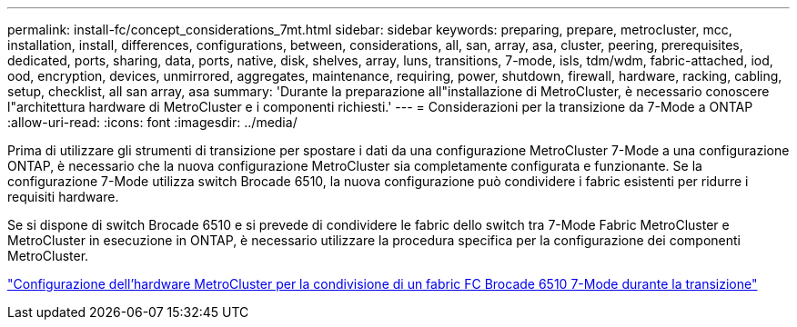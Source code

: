 ---
permalink: install-fc/concept_considerations_7mt.html 
sidebar: sidebar 
keywords: preparing, prepare, metrocluster, mcc, installation, install, differences, configurations, between, considerations, all, san, array, asa, cluster, peering, prerequisites, dedicated, ports, sharing, data, ports, native, disk, shelves, array, luns, transitions, 7-mode, isls, tdm/wdm, fabric-attached, iod, ood, encryption, devices, unmirrored, aggregates, maintenance, requiring, power, shutdown, firewall, hardware, racking, cabling, setup, checklist, all san array, asa 
summary: 'Durante la preparazione all"installazione di MetroCluster, è necessario conoscere l"architettura hardware di MetroCluster e i componenti richiesti.' 
---
= Considerazioni per la transizione da 7-Mode a ONTAP
:allow-uri-read: 
:icons: font
:imagesdir: ../media/


[role="lead"]
Prima di utilizzare gli strumenti di transizione per spostare i dati da una configurazione MetroCluster 7-Mode a una configurazione ONTAP, è necessario che la nuova configurazione MetroCluster sia completamente configurata e funzionante. Se la configurazione 7-Mode utilizza switch Brocade 6510, la nuova configurazione può condividere i fabric esistenti per ridurre i requisiti hardware.

Se si dispone di switch Brocade 6510 e si prevede di condividere le fabric dello switch tra 7-Mode Fabric MetroCluster e MetroCluster in esecuzione in ONTAP, è necessario utilizzare la procedura specifica per la configurazione dei componenti MetroCluster.

link:task_fmc_mcc_transition_configure_the_mcc_hardware_for_share_a_7_mode_brocade_6510_fc_fabric_dure_transition.html["Configurazione dell'hardware MetroCluster per la condivisione di un fabric FC Brocade 6510 7-Mode durante la transizione"]
